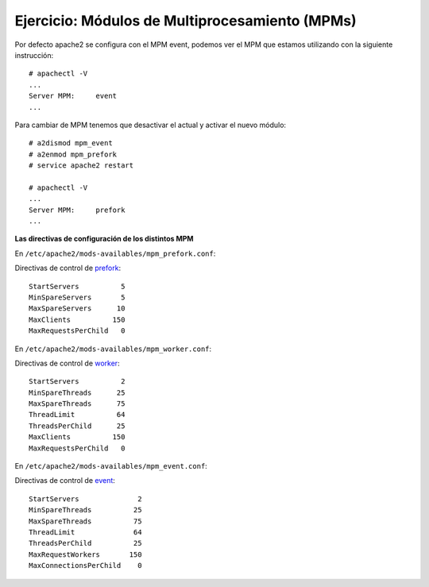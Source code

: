 Ejercicio: Módulos de Multiprocesamiento (MPMs)
===============================================

Por defecto apache2 se configura con el MPM event, podemos ver el MPM que estamos utilizando con la siguiente instrucción::

	# apachectl -V
	...
	Server MPM:     event
	...

Para cambiar de MPM tenemos que desactivar el actual y activar el nuevo módulo::

	# a2dismod mpm_event
	# a2enmod mpm_prefork
	# service apache2 restart

	# apachectl -V
	...
	Server MPM:     prefork
	...

**Las directivas de configuración de los distintos MPM**

En ``/etc/apache2/mods-availables/mpm_prefork.conf``::

Directivas de control de `prefork <http://httpd.apache.org/docs/2.4/mod/prefork.html>`_::

    StartServers          5
    MinSpareServers       5
    MaxSpareServers      10
    MaxClients          150
    MaxRequestsPerChild   0

En ``/etc/apache2/mods-availables/mpm_worker.conf``::

Directivas de control de `worker <http://httpd.apache.org/docs/2.4/mod/worker.html>`_::

    StartServers          2
    MinSpareThreads      25
    MaxSpareThreads      75
    ThreadLimit          64
    ThreadsPerChild      25
    MaxClients          150
    MaxRequestsPerChild   0

En ``/etc/apache2/mods-availables/mpm_event.conf``::

Directivas de control de `event <http://httpd.apache.org/docs/2.4/mod/event.html>`_::

    StartServers              2
    MinSpareThreads          25
    MaxSpareThreads          75
    ThreadLimit              64
    ThreadsPerChild          25
    MaxRequestWorkers       150
    MaxConnectionsPerChild    0



